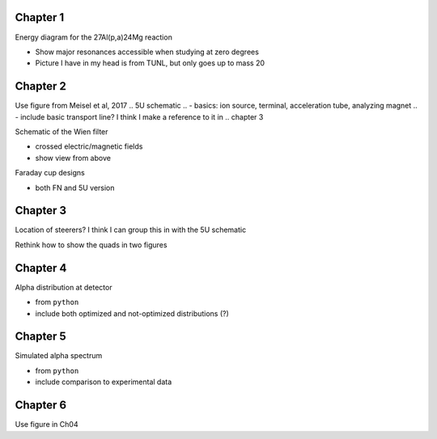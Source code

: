 Chapter 1
=========

Energy diagram for the 27Al(p,a)24Mg reaction

-   Show major resonances accessible when studying at zero degrees

-   Picture I have in my head is from TUNL, but only goes up to mass 20


Chapter 2
=========

Use figure from Meisel et al, 2017
.. 5U schematic
.. -   basics: ion source, terminal, acceleration tube, analyzing magnet
.. -   include basic transport line? I think I make a reference to it in
..     chapter 3

Schematic of the Wien filter

-   crossed electric/magnetic fields

-   show view from above

.. Locations of diagnostics within St. George
.. -   slits (S), faraday cups (FC), and quartz viewers (QV)
.. -   we have the STG schematic already, just need to edit the figure

Faraday cup designs

-   both FN and 5U version


Chapter 3
=========

Location of steerers? I think I can group this in with the 5U schematic

Rethink how to show the quads in two figures

.. Completed 2018-08-21 (really shitty, but that's fine)

.. Beam divergence from quadrupole
.. -   changing focal position based on magnetic strength
.. Beam steering from misaligned Beam
.. -   beam looks to move left and right as field strength changed


Chapter 4
=========

Alpha distribution at detector

-   from ``python``

-   include both optimized and not-optimized distributions (?)

.. Detector positions
.. -   Show strips, in-beam and below beam positions, basic


Chapter 5
=========

Simulated alpha spectrum

-   from ``python``

-   include comparison to experimental data


Chapter 6
=========

Use figure in Ch04

.. Si strip orientation
.. -   this could be handled by "Detector positions" figure in Ch04?
.. -   Yes, let's just use that figure.
